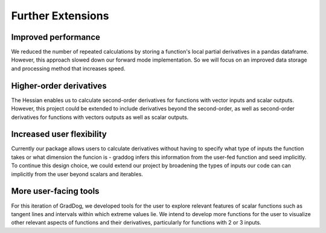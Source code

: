 Further Extensions
===========================================


Improved performance
-------------------------
We reduced the number of repeated calculations by storing a function's local partial derivatives in a pandas dataframe. However, this approach slowed down our forward mode implementation. So we will focus on an improved data storage and processing method that increases speed.

Higher-order derivatives
-------------------------
The Hessian enables us to calculate second-order derivatives for functions with vector inputs and scalar outputs. However, this project could be extended to include derivatives beyond the second-order, as well as second-order derivatives for functions with vectors outputs as well as scalar outputs.

Increased user flexibility
-------------------------
Currently our package allows users to calculate derivatives without having to specify what type of inputs the function takes or what dimension the funcion is - graddog infers this information from the user-fed function and seed implicitly. To continue this design choice, we could extend our project by broadening the types of inputs our code can can implicitly from the user beyond scalars and iterables.

More user-facing tools
-------------------------
For this iteration of GradDog, we developed tools for the user to explore relevant features of scalar functions such as tangent lines and intervals within which extreme values lie. We intend to develop more functions for the user to visualize other relevant aspects of functions and their derivatives, particularly for functions with 2 or 3 inputs.


